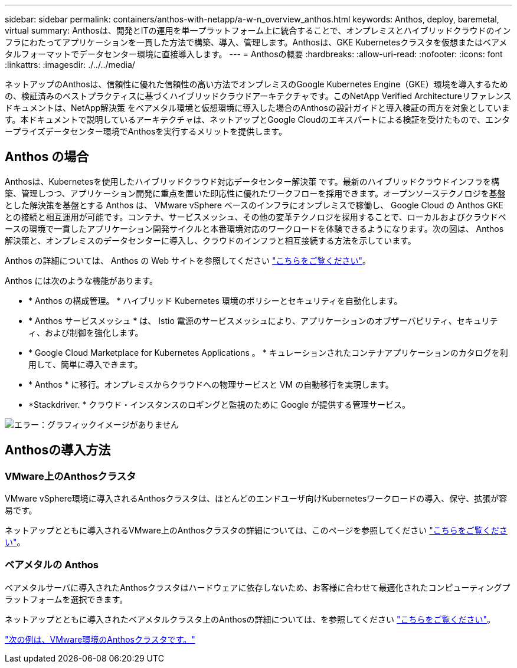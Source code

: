 ---
sidebar: sidebar 
permalink: containers/anthos-with-netapp/a-w-n_overview_anthos.html 
keywords: Anthos, deploy, baremetal, virtual 
summary: Anthosは、開発とITの運用を単一プラットフォーム上に統合することで、オンプレミスとハイブリッドクラウドのインフラにわたってアプリケーションを一貫した方法で構築、導入、管理します。Anthosは、GKE Kubernetesクラスタを仮想またはベアメタルフォーマットでデータセンター環境に直接導入します。 
---
= Anthosの概要
:hardbreaks:
:allow-uri-read: 
:nofooter: 
:icons: font
:linkattrs: 
:imagesdir: ./../../media/


ネットアップのAnthosは、信頼性に優れた信頼性の高い方法でオンプレミスのGoogle Kubernetes Engine（GKE）環境を導入するための、検証済みのベストプラクティスに基づくハイブリッドクラウドアーキテクチャです。このNetApp Verified Architectureリファレンスドキュメントは、NetApp解決策 をベアメタル環境と仮想環境に導入した場合のAnthosの設計ガイドと導入検証の両方を対象としています。本ドキュメントで説明しているアーキテクチャは、ネットアップとGoogle Cloudのエキスパートによる検証を受けたもので、エンタープライズデータセンター環境でAnthosを実行するメリットを提供します。



== Anthos の場合

Anthosは、Kubernetesを使用したハイブリッドクラウド対応データセンター解決策 です。最新のハイブリッドクラウドインフラを構築、管理しつつ、アプリケーション開発に重点を置いた即応性に優れたワークフローを採用できます。オープンソーステクノロジを基盤とした解決策を基盤とする Anthos は、 VMware vSphere ベースのインフラにオンプレミスで稼働し、 Google Cloud の Anthos GKE との接続と相互運用が可能です。コンテナ、サービスメッシュ、その他の変革テクノロジを採用することで、ローカルおよびクラウドベースの環境で一貫したアプリケーション開発サイクルと本番環境対応のワークロードを体験できるようになります。次の図は、 Anthos 解決策と、オンプレミスのデータセンターに導入し、クラウドのインフラと相互接続する方法を示しています。

Anthos の詳細については、 Anthos の Web サイトを参照してください https://https://cloud.google.com/anthos/["こちらをご覧ください"^]。

Anthos には次のような機能があります。

* * Anthos の構成管理。 * ハイブリッド Kubernetes 環境のポリシーとセキュリティを自動化します。
* * Anthos サービスメッシュ * は、 Istio 電源のサービスメッシュにより、アプリケーションのオブザーバビリティ、セキュリティ、および制御を強化します。
* * Google Cloud Marketplace for Kubernetes Applications 。 * キュレーションされたコンテナアプリケーションのカタログを利用して、簡単に導入できます。
* * Anthos * に移行。オンプレミスからクラウドへの物理サービスと VM の自動移行を実現します。
* *Stackdriver. * クラウド・インスタンスのロギングと監視のために Google が提供する管理サービス。


image:a-w-n_anthos_architecture.png["エラー：グラフィックイメージがありません"]



== Anthosの導入方法



=== VMware上のAnthosクラスタ

VMware vSphere環境に導入されるAnthosクラスタは、ほとんどのエンドユーザ向けKubernetesワークロードの導入、保守、拡張が容易です。

ネットアップとともに導入されるVMware上のAnthosクラスタの詳細については、このページを参照してください link:a-w-n_anthos_VMW.html["こちらをご覧ください"^]。



=== ベアメタルの Anthos

ベアメタルサーバに導入されたAnthosクラスタはハードウェアに依存しないため、お客様に合わせて最適化されたコンピューティングプラットフォームを選択できます。

ネットアップとともに導入されたベアメタルクラスタ上のAnthosの詳細については、を参照してください link:a-w-n_anthos_BM.html["こちらをご覧ください"^]。

link:a-w-n_anthos_VMW.html["次の例は、VMware環境のAnthosクラスタです。"]
